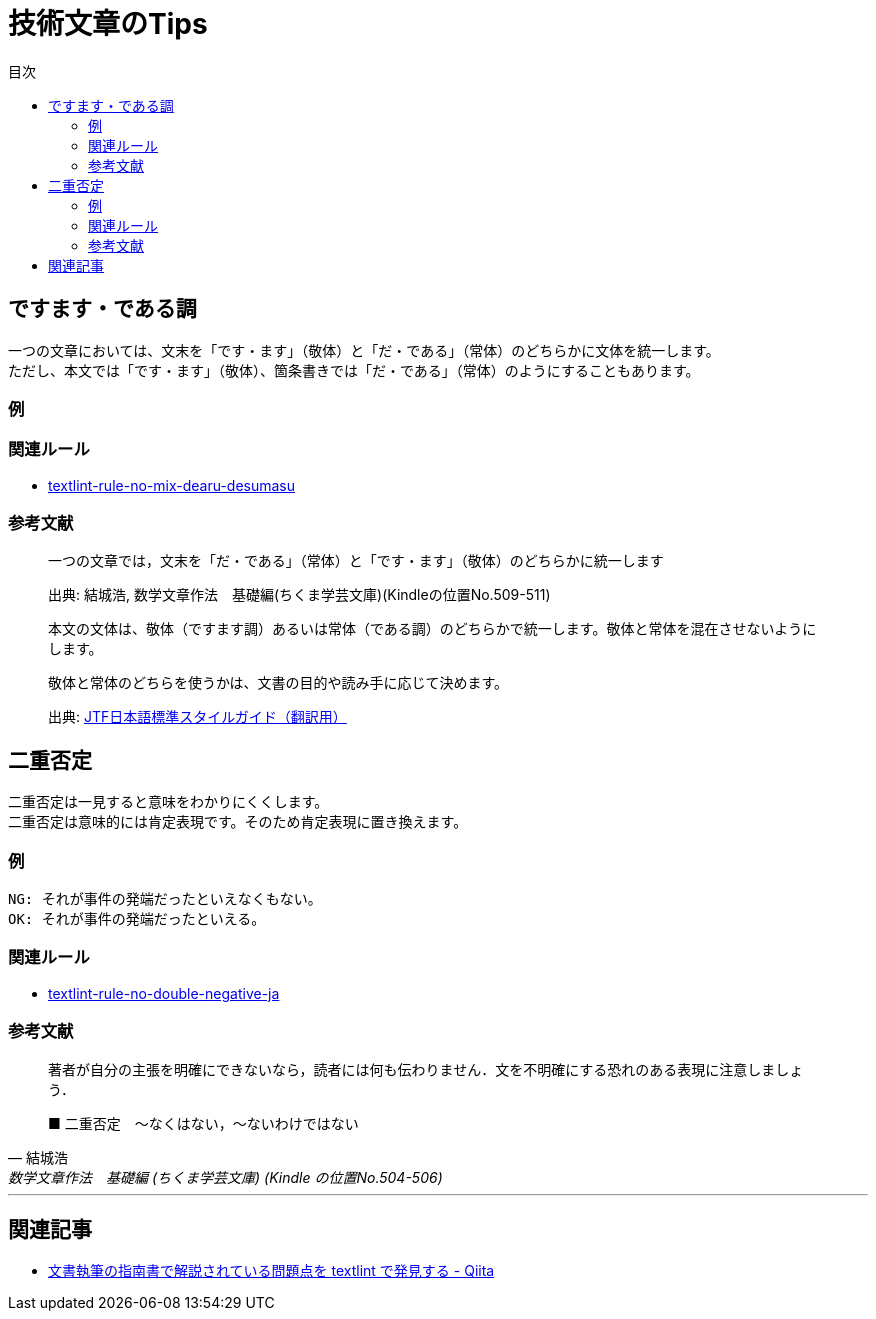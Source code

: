 :toc: macro
:toc-title: 目次
:toclevels: 3
:hardbreaks:

= 技術文章のTips

toc::[]

== ですます・である調

一つの文章においては、文末を「です・ます」（敬体）と「だ・である」（常体）のどちらかに文体を統一します。
ただし、本文では「です・ます」（敬体）、箇条書きでは「だ・である」（常体）のようにすることもあります。

=== 例

=== 関連ルール

- https://github.com/textlint-ja/textlint-rule-no-mix-dearu-desumasu[textlint-rule-no-mix-dearu-desumasu]

=== 参考文献

_____
一つの文章では，文末を「だ・である」（常体）と「です・ます」（敬体）のどちらかに統一します
_____
> 出典: 結城浩, 数学文章作法　基礎編(ちくま学芸文庫)(Kindleの位置No.509-511)

____
本文の文体は、敬体（ですます調）あるいは常体（である調）のどちらかで統一します。敬体と常体を混在させないようにします。

敬体と常体のどちらを使うかは、文書の目的や読み手に応じて決めます。
____
> 出典: https://www.jtf.jp/jp/style_guide/styleguide_top.html[JTF日本語標準スタイルガイド（翻訳用）]

== 二重否定

二重否定は一見すると意味をわかりにくくします。
二重否定は意味的には肯定表現です。そのため肯定表現に置き換えます。

=== 例


----
NG: それが事件の発端だったといえなくもない。
OK: それが事件の発端だったといえる。
----



=== 関連ルール

- https://github.com/textlint-ja/textlint-rule-no-double-negative-ja[textlint-rule-no-double-negative-ja]

=== 参考文献

[quote, 結城浩, 数学文章作法　基礎編 (ちくま学芸文庫) (Kindle の位置No.504-506)]
____
著者が自分の主張を明確にできないなら，読者には何も伝わりません．文を不明確にする恐れのある表現に注意しましょう．

■ 二重否定　～なくはない，～ないわけではない
____


* * *

== 関連記事

- https://qiita.com/azu/items/60764ed6f415d3c748bf[文書執筆の指南書で解説されている問題点を textlint で発見する - Qiita]

